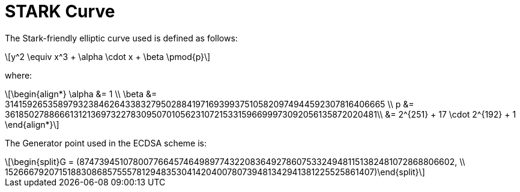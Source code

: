 [id="stark_curve"]
= STARK Curve

:stem: latexmath

The Stark-friendly elliptic curve used is defined as follows:

[stem]
++++
y^2 \equiv x^3 + \alpha \cdot x + \beta \pmod{p}
++++

where:

[stem]
++++
\begin{align*} \alpha &= 1  \\ \beta &= 3141592653589793238462643383279502884197169399375105820974944592307816406665 \\
p &= 3618502788666131213697322783095070105623107215331596699973092056135872020481\\ &=  2^{251} + 17 \cdot 2^{192} + 1
\end{align*}
++++

The Generator point used in the ECDSA scheme is:

[stem]
++++
\begin{split}G = (874739451078007766457464989774322083649278607533249481151382481072868806602, \\ 152666792071518830868575557812948353041420400780739481342941381225525861407)\end{split}
++++
